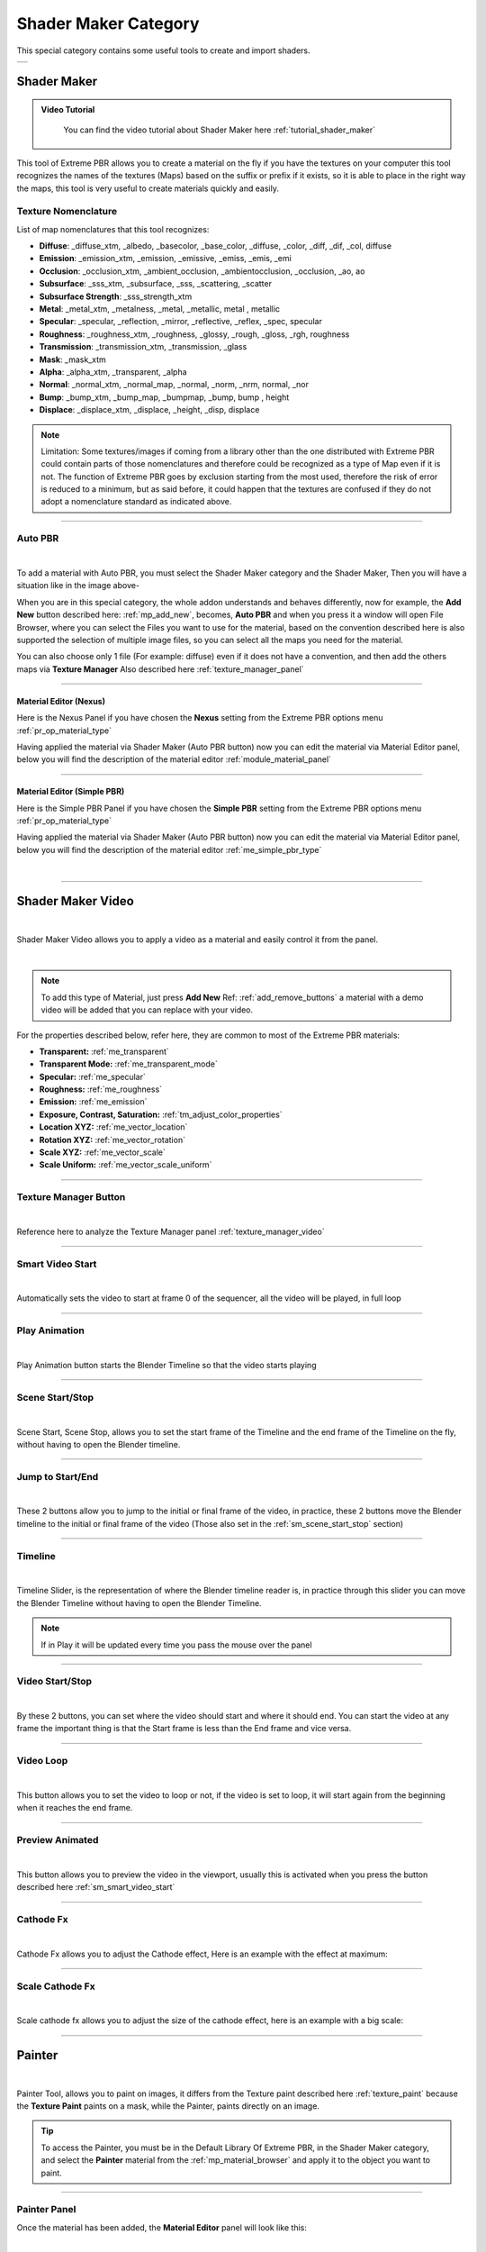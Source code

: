 
.. _shader_maker_category:

========================
Shader Maker Category
========================


This special category contains some useful tools to create and import shaders.



.. |shader_maker_icon| image:: _static/_images/shader_maker/shader_maker_icon.webp
                        :width: 200
                        :alt: Shader Maker Icon

.. |sm_painter_icon| image:: _static/_images/shader_maker/sm_painter_icon.webp
                        :width: 200
                        :alt: Shader Maker Icon

.. |video_maker_icon| image:: _static/_images/shader_maker/video_maker_icon.webp
                        :width: 200
                        :alt: Shader Maker Icon


+--------------------+-------------------+-------------------+
| |shader_maker_icon| |sm_painter_icon|   |video_maker_icon| |
+--------------------+-------------------+-------------------+



.. _shader_maker:

Shader Maker
========================

.. admonition:: Video Tutorial
    :class: youtube

        You can find the video tutorial about Shader Maker here :ref:`tutorial_shader_maker`



This tool of Extreme PBR allows you to create a material on the fly if you have the textures on your computer
this tool recognizes the names of the textures (Maps) based on the suffix or prefix if it exists, so it is able to place
in the right way the maps, this tool is very useful to create materials quickly and easily.


.. image:: _static/_images/shader_maker/shader_maker_icon.webp
    :align: center
    :width: 200
    :alt: Shader Maker Icon


.. _texture_nomenclature:

Texture Nomenclature
------------------------

List of map nomenclatures that this tool recognizes:

- **Diffuse**: _diffuse_xtm, _albedo, _basecolor, _base_color, _diffuse, _color, _diff, _dif, _col, diffuse
- **Emission**: _emission_xtm, _emission, _emissive, _emiss, _emis, _emi
- **Occlusion**: _occlusion_xtm, _ambient_occlusion, _ambientocclusion, _occlusion, _ao,  ao
- **Subsurface**: _sss_xtm, _subsurface, _sss, _scattering, _scatter
- **Subsurface Strength**: _sss_strength_xtm
- **Metal**: _metal_xtm, _metalness, _metal, _metallic,  metal ,  metallic
- **Specular**: _specular, _reflection, _mirror, _reflective, _reflex, _spec,  specular
- **Roughness**: _roughness_xtm, _roughness, _glossy, _rough, _gloss, _rgh,  roughness
- **Transmission**: _transmission_xtm, _transmission, _glass
- **Mask**: _mask_xtm
- **Alpha**: _alpha_xtm, _transparent, _alpha
- **Normal**: _normal_xtm, _normal_map, _normal, _norm, _nrm,  normal, _nor
- **Bump**: _bump_xtm, _bump_map, _bumpmap, _bump,  bump ,  height
- **Displace**: _displace_xtm, _displace, _height, _disp,  displace

.. note::
        Limitation: Some textures/images if coming from a library other than the one distributed with Extreme PBR
        could contain parts of those nomenclatures and therefore could be recognized as a type of Map even
        if it is not.
        The function of Extreme PBR goes by exclusion starting from the most used, therefore the risk of error is reduced to a minimum,
        but as said before, it could happen that the textures are confused if they do not adopt a nomenclature standard
        as indicated above.

------------------------------------------------------------------------------------------------------------------------

Auto PBR
------------------------


.. image:: _static/_images/shader_maker/sm_auto_pbr.webp
    :align: center
    :width: 400
    :alt: Shader Maker Auto PBR

|

To add a material with Auto PBR, you must select the Shader Maker category and the Shader Maker,
Then you will have a situation like in the image above-

When you are in this special category, the whole addon understands and behaves differently, now for example, the
**Add New** button described here: :ref:`mp_add_new`, becomes, **Auto PBR** and when you press it a window will open
File Browser, where you can select the Files you want to use for the material, based on the convention described
here is also supported the selection of multiple image files, so you can select all the maps you need for the
material.

You can also choose only 1 file (For example: diffuse) even if it does not have a convention, and then add the others
maps via **Texture Manager** Also described here :ref:`texture_manager_panel`

------------------------------------------------------------------------------------------------------------------------

Material Editor (Nexus)
**************************

Here is the Nexus Panel if you have chosen the **Nexus** setting from the Extreme PBR options menu :ref:`pr_op_material_type`

Having applied the material via Shader Maker (Auto PBR button) now you can edit the material via
Material Editor panel, below you will find the description of the material editor :ref:`module_material_panel`

.. image:: _static/_images/shader_maker/sm_material_editor.webp
    :align: center
    :width: 400
    :alt: Shader Maker Material Editor

------------------------------------------------------------------------------------------------------------------------

Material Editor (Simple PBR)
*******************************

Here is the Simple PBR Panel if you have chosen the **Simple PBR** setting from the Extreme PBR options menu :ref:`pr_op_material_type`

Having applied the material via Shader Maker (Auto PBR button) now you can edit the material via
Material Editor panel, below you will find the description of the material editor :ref:`me_simple_pbr_type`

.. image:: _static/_images/shader_maker/sm_material_editor_simple_pbr.webp
    :align: center
    :width: 400
    :alt: Shader Maker Material Editor

|

------------------------------------------------------------------------------------------------------------------------

.. _shader_maker_video:

Shader Maker Video
========================

.. image:: _static/_images/shader_maker/video_maker_icon.webp
    :align: center
    :width: 200
    :alt: Shader Maker Video

|


Shader Maker Video allows you to apply a video as a material and easily control it from the panel.

.. image:: _static/_images/shader_maker/sm_shader_maker_video_panel_example.webp
    :align: center
    :width: 400
    :alt: Shader Maker Video Panel Example

|

.. note::
        To add this type of Material, just press **Add New** Ref: :ref:`add_remove_buttons` a material with a demo video will be added
        that you can replace with your video.



For the properties described below, refer here, they are common to most of the Extreme PBR materials:

- **Transparent:** :ref:`me_transparent`

- **Transparent Mode:** :ref:`me_transparent_mode`

- **Specular:** :ref:`me_specular`

- **Roughness:** :ref:`me_roughness`

- **Emission:** :ref:`me_emission`

- **Exposure, Contrast, Saturation:** :ref:`tm_adjust_color_properties`

- **Location XYZ:** :ref:`me_vector_location`

- **Rotation XYZ:** :ref:`me_vector_rotation`

- **Scale XYZ:** :ref:`me_vector_scale`

- **Scale Uniform:** :ref:`me_vector_scale_uniform`

------------------------------------------------------------------------------------------------------------------------

Texture Manager Button
------------------------

.. image:: _static/_images/shader_maker/sm_video_texture_manager_button.webp
    :align: center
    :width: 800
    :alt: Shader Maker Video Texture Manager Button

|


Reference here to analyze the Texture Manager panel :ref:`texture_manager_video`

------------------------------------------------------------------------------------------------------------------------

.. _sm_smart_video_start:

Smart Video Start
------------------------

.. image:: _static/_images/shader_maker/sm_smart_video_start.webp
    :align: center
    :width: 400
    :alt: Shader Maker Video Smart Video Start

|

Automatically sets the video to start at frame 0 of the sequencer, all the video will be played, in full loop

------------------------------------------------------------------------------------------------------------------------

Play Animation
------------------------

.. image:: _static/_images/shader_maker/sm_play_animation.webp
    :align: center
    :width: 400
    :alt: Shader Maker Video Play Animation

|


Play Animation button starts the Blender Timeline so that the video starts playing

------------------------------------------------------------------------------------------------------------------------

.. _sm_scene_start_stop:

Scene Start/Stop
------------------------

.. image:: _static/_images/shader_maker/sm_scene_start_stop.webp
    :align: center
    :width: 400
    :alt: Shader Maker Video Scene Start/Stop

|


Scene Start, Scene Stop, allows you to set the start frame of the Timeline and the end frame of the Timeline on the fly,
without having to open the Blender timeline.

------------------------------------------------------------------------------------------------------------------------

Jump to Start/End
------------------------

.. image:: _static/_images/shader_maker/sm_jump_to_start_end.webp
    :align: center
    :width: 400
    :alt: Shader Maker Video Jump to Start/End

|

These 2 buttons allow you to jump to the initial or final frame of the video, in practice, these 2 buttons move
the Blender timeline to the initial or final frame of the video (Those also set in the :ref:`sm_scene_start_stop` section)

------------------------------------------------------------------------------------------------------------------------

Timeline
------------------------

.. image:: _static/_images/shader_maker/sm_timeline.webp
    :align: center
    :width: 400
    :alt: Shader Maker Video Timeline

|

Timeline Slider, is the representation of where the Blender timeline reader is, in practice through this
slider you can move the Blender Timeline without having to open the Blender Timeline.

.. note::
        If in Play it will be updated every time you pass the mouse over the panel


------------------------------------------------------------------------------------------------------------------------

Video Start/Stop
------------------------

.. image:: _static/_images/shader_maker/sm_video_start_stop.webp
    :align: center
    :width: 400
    :alt: Shader Maker Video Video Start/Stop

|

By these 2 buttons, you can set where the video should start and where it should end.
You can start the video at any frame the important thing is that the Start frame is less than the End frame and vice versa.

------------------------------------------------------------------------------------------------------------------------

Video Loop
------------------------

.. image:: _static/_images/shader_maker/sm_video_loop.webp
    :align: center
    :width: 400
    :alt: Shader Maker Video Video Loop

|

This button allows you to set the video to loop or not, if the video is set to loop, it will start again from the
beginning when it reaches the end frame.

------------------------------------------------------------------------------------------------------------------------

Preview Animated
------------------------

.. image:: _static/_images/shader_maker/sm_preview_animated.webp
    :align: center
    :width: 400
    :alt: Shader Maker Video Preview Animated

|

This button allows you to preview the video in the viewport, usually this is activated when you press the button described here
:ref:`sm_smart_video_start`

------------------------------------------------------------------------------------------------------------------------

Cathode Fx
------------------------

.. image:: _static/_images/shader_maker/sm_cathode_fx.webp
    :align: center
    :width: 400
    :alt: Shader Maker Video Cathode Fx

|



Cathode Fx allows you to adjust the Cathode effect, Here is an example with the effect at maximum:

.. image:: _static/_images/shader_maker/sm_cathode_fx_example_01.webp
    :align: center
    :width: 800
    :alt: Shader Maker Video Cathode Fx Example 01

------------------------------------------------------------------------------------------------------------------------

Scale Cathode Fx
------------------------

.. image:: _static/_images/shader_maker/sm_scale_cathode_fx.webp
    :align: center
    :width: 400
    :alt: Shader Maker Video Scale Cathode Fx

|

Scale cathode fx allows you to adjust the size of the cathode effect, here is an example with a big scale:

.. image:: _static/_images/shader_maker/sm_scale_cathode_fx_example_01.webp
    :align: center
    :width: 800
    :alt: Shader Maker Video Scale Cathode Fx Example 01

------------------------------------------------------------------------------------------------------------------------

Painter
========================

.. image:: _static/_images/shader_maker/sm_painter_icon.webp
    :align: center
    :width: 200
    :alt: Shader Maker Painter

|

Painter Tool, allows you to paint on images, it differs from the Texture paint described here :ref:`texture_paint`
because the **Texture Paint** paints on a mask, while the Painter, paints directly on an image.

.. tip::
        To access the Painter, you must be in the Default Library Of Extreme PBR, in the Shader Maker category,
        and select the **Painter** material from the :ref:`mp_material_browser` and apply it to the object you want to paint.

------------------------------------------------------------------------------------------------------------------------

Painter Panel
------------------------


Once the material has been added, the **Material Editor** panel will look like this:

.. image:: _static/_images/shader_maker/smp_material_editor.webp
    :align: center
    :width: 400
    :alt: Shader Maker Painter Material Editor

|

Bellow the properties and operators shared with other Extreme PBR materials:

- **Show / Hide Group:** :ref:`show_hide_group`

- **Search Module/Fx:** :ref:`search_module`

- **Module/Fx Name:** :ref:`module_name`

- **Replace Module/Fx:** :ref:`replace_module`

- **Reset Value:** :ref:`module_reset_values`

- **Tips:** :ref:`module_tips`

- **Paint Tools:** :ref:`paint_tools_panel`

- **Re-Project:**  (Only in Paint Mode) :ref:`re_project`

------------------------------------------------------------------------------------------------------------------------


Maps Size
**************************

.. image:: _static/_images/shader_maker/smp_maps_size.webp
    :align: center
    :width: 400
    :alt: Shader Maker Painter Maps Size

|

Maps Size property allows you to set different resolution sizes for maps, in practice if you set
1024, all maps will be rendered at 1024x1024, if you set 2048, all maps will be rendered at 2048x2048 and so on.

------------------------------------------------------------------------------------------------------------------------

Stop Paint
**************************

.. image:: _static/_images/shader_maker/smp_stop_paint.webp
    :align: center
    :width: 400
    :alt: Shader Maker Painter Stop Paint

|


Stop Paint Button, simply stops painting mode.

.. note::
        This button will only appear if you are in Paint mode

------------------------------------------------------------------------------------------------------------------------

Mute/Un-Mute Map
**************************

.. image:: _static/_images/shader_maker/smp_mute_unmute_map.webp
    :align: center
    :width: 800
    :alt: Shader Maker Painter Mute/Un-Mute Map

|


In this Example, all maps are in mute, except the Diffuse map, This is the default situation when
you apply the Painter material.

So the Mute/Un-Mute Map buttons, allow you to disable or enable maps, in this way you can
save system resources.

------------------------------------------------------------------------------------------------------------------------

.. _smp_texture_manager_button:

Texture Manager Button
**************************

.. image:: _static/_images/shader_maker/smp_texture_manager_button.webp
    :align: center
    :width: 800
    :alt: Shader Maker Painter Texture Manager Button

|

This button gives you access to the Texture Manager panel, which in this type of material has the function of managing
the color of the painting and the fill bucket.

------------------------------------------------------------------------------------------------------------------------

.. _smp_texture_manager_panel_rgb:

Texture Manager Panel RGB
******************************

.. image:: _static/_images/shader_maker/smp_texture_manager_panel.webp
    :align: center
    :width: 400
    :alt: Shader Maker Painter Texture Manager Panel

|

Once you press the :ref:`smp_texture_manager_button` button, the Texture Manager panel will open.
In the following paragraphs you will find the description of the panel properties.

.. note::
        In order to paint the maps in Black and White type Specular, Roughness, Metal, Etc ... refer here: :ref:`smp_texture_manager_panel_bw`

------------------------------------------------------------------------------------------------------------------------

Image Name
##########################

.. image:: _static/_images/shader_maker/smp_image_name.webp
    :align: center
    :width: 400
    :alt: Shader Maker Painter Image Name

|

This text box will show the name of the image you are editing, in addition you can edit the name
of the image you are painting, so as to make the image with the name you like best, very useful in case
you are painting some materials using the Painter, because by default the names of the maps will always be the same,
but with increasing numerical order (.001, .002, .003, etc.)

------------------------------------------------------------------------------------------------------------------------

.. _smp_brush_color:

Brush Color
##########################

.. image:: _static/_images/shader_maker/smp_brush_color.webp
    :align: center
    :width: 400
    :alt: Shader Maker Painter Brush Color

|

This property allows you to change the color of the brush, in practice when you paint, the color that
will appear on the texture will be the one you set here.

This color can also be set from the **Color Lab** described here :ref:`color_lab`


------------------------------------------------------------------------------------------------------------------------

Fill
########

.. image:: _static/_images/shader_maker/smp_fill_color.webp
    :align: center
    :width: 400
    :alt: Shader Maker Painter Fill Color

|

This button allows you to fill the map with the color you have chosen in the **Brush Color** :ref:`smp_brush_color`

------------------------------------------------------------------------------------------------------------------------

.. _smp_texture_manager_panel_bw:

Texture Manager Panel BW
******************************

.. image:: _static/_images/shader_maker/smp_texture_manager_panel_bw.webp
    :align: center
    :width: 400
    :alt: Shader Maker Painter Texture Manager Panel BW

|


This panel differs from the RGB Type in that the textures of type Specular, Roughness, Metal, Etc ...
are in Black and White, so here, you will not choose the color, but the shade of gray, everything will be managed by the
Strength Slider, where 0.0 will be Black and 1.0 will be White, consequently, painting at 0.0 will work as if you were
deleting.

.. note::
        In order to paint the maps in RGB type Diffuse, Emission, Etc ... refer here: :ref:`smp_texture_manager_panel_rgb`








































